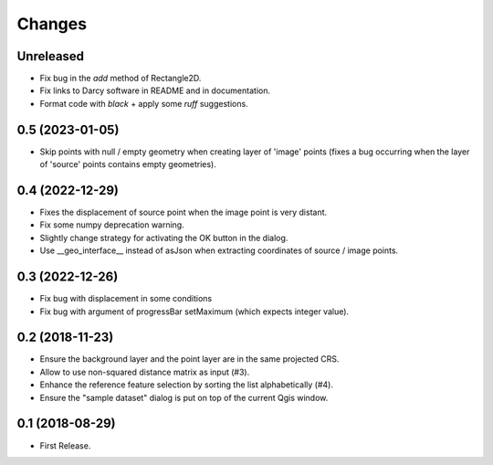 Changes
=======

Unreleased
----------

- Fix bug in the `add` method of Rectangle2D.

- Fix links to Darcy software in README and in documentation.

- Format code with `black` + apply some `ruff` suggestions.

0.5 (2023-01-05)
----------------

- Skip points with null / empty geometry when creating layer of 'image' points
  (fixes a bug occurring when the layer of 'source' points contains empty geometries).


0.4 (2022-12-29)
-----------------

- Fixes the displacement of source point when the image point is very distant.

- Fix some numpy deprecation warning.

- Slightly change strategy for activating the OK button in the dialog.

- Use __geo_interface__ instead of asJson when extracting coordinates of source / image points.


0.3 (2022-12-26)
------------------

- Fix bug with displacement in some conditions

- Fix bug with argument of progressBar setMaximum (which expects integer value).


0.2 (2018-11-23)
------------------

- Ensure the background layer and the point layer are in the same projected CRS.

- Allow to use non-squared distance matrix as input (#3).

- Enhance the reference feature selection by sorting the list alphabetically (#4).

- Ensure the "sample dataset" dialog is put on top of the current Qgis window.


0.1 (2018-08-29)
------------------

- First Release.
